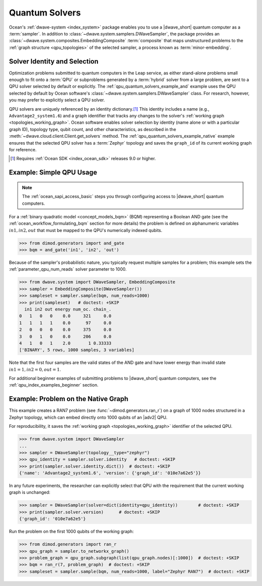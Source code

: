 .. _qpu_quantum_solvers_intro:

===============
Quantum Solvers
===============

Ocean's :ref:`dwave-system <index_system>` package enables you to use a
|dwave_short| quantum computer as a :term:`sampler`. In addition to
:class:`~dwave.system.samplers.DWaveSampler`, the package provides an
:class:`~dwave.system.composites.EmbeddingComposite` :term:`composite` that maps
unstructured problems to the :ref:`graph structure <qpu_topologies>` of the
selected sampler, a process known as :term:`minor-embedding`.

Solver Identity and Selection
=============================

Optimization problems submitted to quantum computers in the Leap service, as
either stand-alone problems small enough to fit onto a :term:`QPU` or
subproblems generated by a :term:`hybrid` solver from a large problem, are sent
to a QPU solver selected by default or explicitly. The
:ref:`qpu_quantum_solvers_example_and` example uses the QPU selected by default
by Ocean software's :class:`~dwave.system.samplers.DWaveSampler` class. For
research, however, you may prefer to explicitly select a QPU solver.

QPU solvers are uniquely referenced by an identity dictionary.\ [#]_ This
identity includes a name (e.g., ``Advantage2_system1.6``) and a graph identifier
that tracks any changes to the solver's
:ref:`working graph <topologies_working_graph>`. Ocean software enables solver
selection by identity (name alone or with a particular graph ID), topology type,
qubit count, and other characteristics, as described in the
:meth:`~dwave.cloud.client.Client.get_solvers` method. The
:ref:`qpu_quantum_solvers_example_native` example ensures that the selected QPU
solver has a :term:`Zephyr` topology and saves the ``graph_id`` of its current
working graph for reference.

.. [#]

    Requires :ref:`Ocean SDK <index_ocean_sdk>` releases 9.0 or higher.

.. _qpu_quantum_solvers_example_and:

Example: Simple QPU Usage
=========================

.. note:: The :ref:`ocean_sapi_access_basic` steps you through configuring
    access to |dwave_short| quantum computers.

For a :ref:`binary quadratic model <concept_models_bqm>` (BQM) representing a
Boolean AND gate (see the :ref:`ocean_workflow_formulating_bqm` section for
more details) the problem is defined on alphanumeric variables
:math:`in1, in2, out` that must be mapped to the QPU's numerically indexed
qubits.

>>> from dimod.generators import and_gate
>>> bqm = and_gate('in1', 'in2', 'out')

Because of the sampler's probabilistic nature, you typically request multiple
samples for a problem; this example sets the :ref:`parameter_qpu_num_reads`
solver parameter to 1000.

>>> from dwave.system import DWaveSampler, EmbeddingComposite
>>> sampler = EmbeddingComposite(DWaveSampler())
>>> sampleset = sampler.sample(bqm, num_reads=1000)
>>> print(sampleset)   # doctest: +SKIP
  in1 in2 out energy num_oc. chain_.
0   1   0   0    0.0     321     0.0
1   1   1   1    0.0      97     0.0
2   0   0   0    0.0     375     0.0
3   0   1   0    0.0     206     0.0
4   1   0   1    2.0       1 0.33333
['BINARY', 5 rows, 1000 samples, 3 variables]

Note that the first four samples are the valid states of the AND gate and have
lower energy than invalid state :math:`in1=1, in2=0, out=1`.

For additional beginner examples of submitting problems to |dwave_short| quantum
computers, see the :ref:`qpu_index_examples_beginner` section.

.. _qpu_quantum_solvers_example_native:

Example: Problem on the Native Graph
====================================

This example creates a RAN7 problem (see :func:`~dimod.generators.ran_r`) on a
graph of 1000 nodes structured in a Zephyr topology, which can embed directly
onto 1000 qubits of an |adv2| QPU.

For reproducibility, it saves the :ref:`working graph <topologies_working_graph>`
identifier of the selected QPU.

>>> from dwave.system import DWaveSampler
...
>>> sampler = DWaveSampler(topology__type="zephyr")
>>> qpu_identity = sampler.solver.identity   # doctest: +SKIP
>>> print(sampler.solver.identity.dict())  # doctest: +SKIP
{'name': 'Advantage2_system1.6', 'version': {'graph_id': '010e7a62e5'}}

In any future experiments, the researcher can explicitly select that QPU with
the requirement that the current working graph is unchanged:

>>> sampler = DWaveSampler(solver=dict(identity=qpu_identity))        # doctest: +SKIP
>>> print(sampler.solver.version)      # doctest: +SKIP
{'graph_id': '010e7a62e5'}

Run the problem on the first 1000 qubits of the working graph:

>>> from dimod.generators import ran_r
>>> qpu_graph = sampler.to_networkx_graph()
>>> problem_graph = qpu_graph.subgraph(list(qpu_graph.nodes)[:1000])  # doctest: +SKIP
>>> bqm = ran_r(7, problem_graph)  # doctest: +SKIP
>>> sampleset = sampler.sample(bqm, num_reads=1000, label="Zephyr RAN7")  # doctest: +SKIP